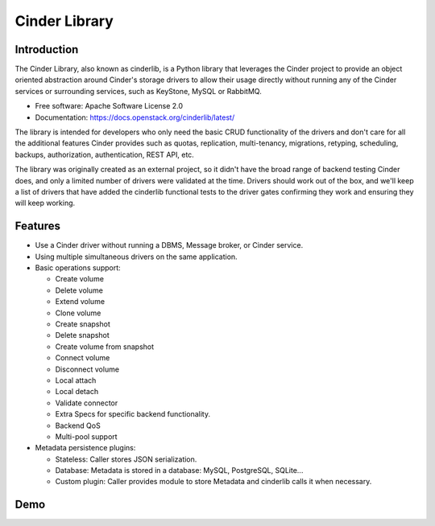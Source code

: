 Cinder Library
==============

.. image:: https://img.shields.io/pypi/v/cinderlib.svg
   :target: https://pypi.python.org/pypi/cinderlib

.. image:: https://img.shields.io/pypi/pyversions/cinderlib.svg
   :target: https://pypi.python.org/pypi/cinderlib

.. image:: https://img.shields.io/:license-apache-blue.svg
   :target: http://www.apache.org/licenses/LICENSE-2.0


Introduction
------------

The Cinder Library, also known as cinderlib, is a Python library that leverages
the Cinder project to provide an object oriented abstraction around Cinder's
storage drivers to allow their usage directly without running any of the Cinder
services or surrounding services, such as KeyStone, MySQL or RabbitMQ.

* Free software: Apache Software License 2.0
* Documentation: https://docs.openstack.org/cinderlib/latest/

The library is intended for developers who only need the basic CRUD
functionality of the drivers and don't care for all the additional features
Cinder provides such as quotas, replication, multi-tenancy, migrations,
retyping, scheduling, backups, authorization, authentication, REST API, etc.

The library was originally created as an external project, so it didn't have
the broad range of backend testing Cinder does, and only a limited number of
drivers were validated at the time.  Drivers should work out of the box, and
we'll keep a list of drivers that have added the cinderlib functional tests to
the driver gates confirming they work and ensuring they will keep working.

Features
--------

* Use a Cinder driver without running a DBMS, Message broker, or Cinder
  service.
* Using multiple simultaneous drivers on the same application.
* Basic operations support:

  - Create volume
  - Delete volume
  - Extend volume
  - Clone volume
  - Create snapshot
  - Delete snapshot
  - Create volume from snapshot
  - Connect volume
  - Disconnect volume
  - Local attach
  - Local detach
  - Validate connector
  - Extra Specs for specific backend functionality.
  - Backend QoS
  - Multi-pool support

* Metadata persistence plugins:

  - Stateless: Caller stores JSON serialization.
  - Database: Metadata is stored in a database: MySQL, PostgreSQL, SQLite...
  - Custom plugin: Caller provides module to store Metadata and cinderlib calls
    it when necessary.

Demo
----

.. raw:: html

  <a href="https://asciinema.org/a/TcTR7Lu7jI0pEsd9ThEn01l7n?autoplay=1"
  target="_blank"><img
  src="https://asciinema.org/a/TcTR7Lu7jI0pEsd9ThEn01l7n.png"/></a>

.. _GIGO: https://en.wikipedia.org/wiki/Garbage_in,_garbage_out
.. _official project documentation: https://readthedocs.org/projects/cinderlib/badge/?version=latest
.. _OpenStack's Cinder volume driver configuration documentation: https://docs.openstack.org/cinder/latest/configuration/block-storage/volume-drivers.html
